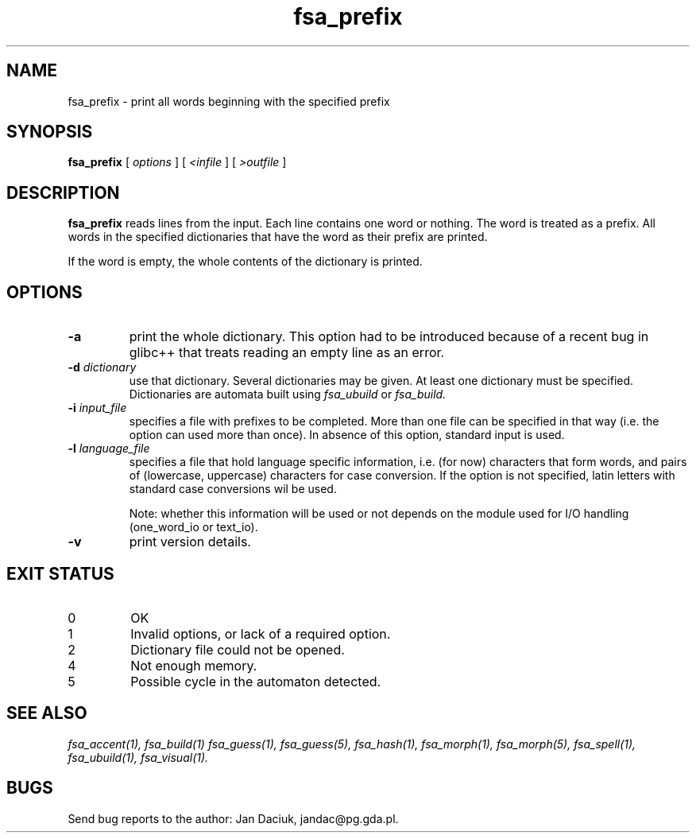.TH fsa_prefix 1 "Jul. 1st, 1999"
.SH NAME
fsa_prefix - print all words beginning with the specified prefix
.SH SYNOPSIS
.B fsa_prefix
[
.I options
] [
.I <infile
] [
.I >outfile
]
.SH DESCRIPTION
.B fsa_prefix
reads lines from the input. Each line contains one word or nothing.
The word is treated as a prefix. All words in the specified dictionaries
that have the word as their prefix are printed.

If the word is empty, the whole contents of the dictionary is printed.
.SH OPTIONS
.TP
.B \-a
print the whole dictionary. This option had to be introduced because
of a recent bug in glibc++ that treats reading an empty line as an error.
.TP
.BI "\-d " dictionary
use that dictionary.  Several dictionaries may be given.  At least one
dictionary must be specified. Dictionaries are automata built using
.I fsa_ubuild
or
.I fsa_build.
.TP
.BI "\-i " input_file
specifies a file with prefixes to be completed. More than one file can
be specified in that way (i.e. the option can used more than once). In
absence of this option, standard input is used.
.TP
.BI "\-l " language_file
specifies a file that hold language specific information, i.e. (for now)
characters that form words, and pairs of (lowercase, uppercase)
characters for case conversion. If the option is not specified, latin
letters with standard case conversions wil be used.

Note: whether this information will be used or not depends on the module
used for I/O handling (one_word_io or text_io).
.TP
.B \-v
print version details.
.SH EXIT STATUS
.TP
0
OK
.TP
1
Invalid options, or lack of a required option.
.TP
2
Dictionary file could not be opened.
.TP
4
Not enough memory.
.TP
5
Possible cycle in the automaton detected.
.SH SEE ALSO
.I fsa_accent(1),
.I fsa_build(1)
.I fsa_guess(1),
.I fsa_guess(5),
.I fsa_hash(1),
.I fsa_morph(1),
.I fsa_morph(5),
.I fsa_spell(1),
.I fsa_ubuild(1),
.I fsa_visual(1).
.SH BUGS
Send bug reports to the author: Jan Daciuk, jandac@pg.gda.pl.

